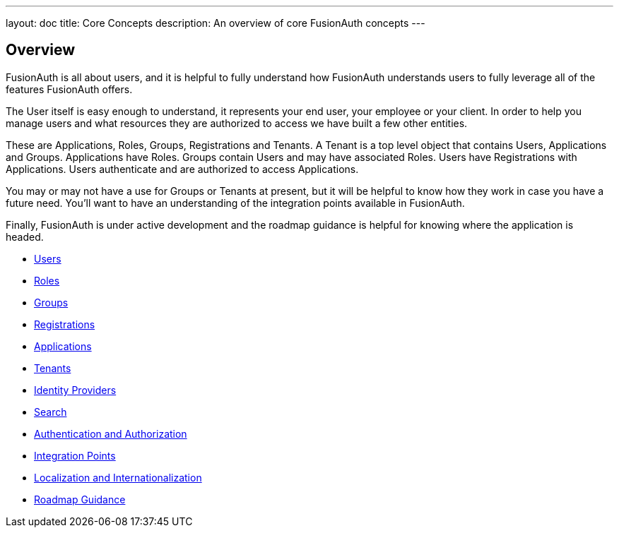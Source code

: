 ---
layout: doc
title: Core Concepts
description: An overview of core FusionAuth concepts
---

:sectnumlevels: 0

== Overview

FusionAuth is all about users, and it is helpful to fully understand how FusionAuth understands users to fully leverage all of the features FusionAuth offers.

The User itself is easy enough to understand, it represents your end user, your employee or your client. In order to help you manage users and what resources they are authorized to access we have built a few other entities.

These are Applications, Roles, Groups, Registrations and Tenants. A Tenant is a top level object that contains Users, Applications and Groups. Applications have Roles. Groups contain Users and may have associated Roles. Users have Registrations with Applications. Users authenticate and are authorized to access Applications.

You may or may not have a use for Groups or Tenants at present, but it will be helpful to know how they work in case you have a future need. You'll want to have an understanding of the integration points available in FusionAuth.

Finally, FusionAuth is under active development and the roadmap guidance is helpful for knowing where the application is headed.

* link:/docs/v1/tech/core-concepts/users/[Users]
* link:/docs/v1/tech/core-concepts/roles/[Roles]
* link:/docs/v1/tech/core-concepts/groups/[Groups]
* link:/docs/v1/tech/core-concepts/registrations/[Registrations]
* link:/docs/v1/tech/core-concepts/applications/[Applications]
* link:/docs/v1/tech/core-concepts/tenants/[Tenants]
* link:/docs/v1/tech/core-concepts/identity-providers/[Identity Providers]
* link:/docs/v1/tech/core-concepts/search/[Search]
* link:/docs/v1/tech/core-concepts/authentication-authorization/[Authentication and Authorization]
* link:/docs/v1/tech/core-concepts/integration-points/[Integration Points]
* link:/docs/v1/tech/core-concepts/localization-and-internationalization/[Localization and Internationalization]
* link:/docs/v1/tech/core-concepts/roadmap/[Roadmap Guidance]
